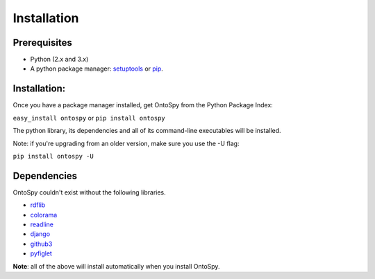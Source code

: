 Installation
===================================

Prerequisites
--------------
- Python (2.x and 3.x)
- A python package manager: `setuptools <https://pypi.python.org/pypi/setuptools>`_ or `pip <https://pip.pypa.io/en/stable/installing/>`_.


Installation: 
--------------

Once you have a package manager installed, get OntoSpy from the Python Package Index: 

``easy_install ontospy`` or ``pip install ontospy``

The python library, its dependencies and all of its command-line executables will be installed. 

Note: if you're upgrading from an older version, make sure you use the -U flag:

``pip install ontospy -U``


Dependencies
--------------
OntoSpy couldn't exist without the following libraries. 

- `rdflib <https://github.com/RDFLib/rdflib>`_
- `colorama <https://pypi.python.org/pypi/colorama>`_
- `readline <https://pypi.python.org/pypi/readline>`_
- `django <https://www.djangoproject.com/>`_
- `github3 <https://github3py.readthedocs.org/en/master/>`_
- `pyfiglet <https://github.com/pwaller/pyfiglet>`_

**Note**: all of the above will install automatically when you install OntoSpy.
        



